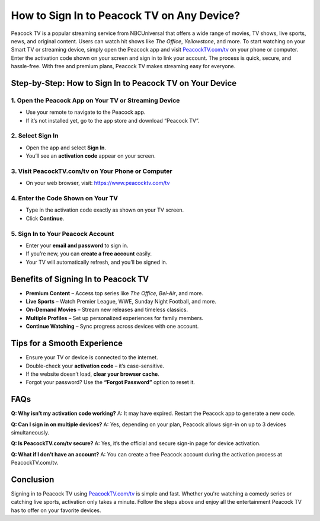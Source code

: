 ===============================
How to Sign In to Peacock TV on Any Device?
===============================

Peacock TV is a popular streaming service from NBCUniversal that offers a wide range of movies, TV shows, live sports, news, and original content. Users can watch hit shows like *The Office*, *Yellowstone*, and more. To start watching on your Smart TV or streaming device, simply open the Peacock app and visit `PeacockTV.com/tv <https://www.peacocktv.com/tv>`_ on your phone or computer. Enter the activation code shown on your screen and sign in to link your account. The process is quick, secure, and hassle-free. With free and premium plans, Peacock TV makes streaming easy for everyone.

.. raw:: html

    <div style="text-align: center; margin: 30px 0;">
        <a href="https://www.peacocktv.com/tv" style="background-color:#1e90ff; color:#ffffff; padding:14px 28px; font-size:16px; font-weight:bold; text-decoration:none; border-radius:6px; display:inline-block;">
            Activate at PeacockTV.com/tv
        </a>
    </div>

Step-by-Step: How to Sign In to Peacock TV on Your Device
===========================================================

1. Open the Peacock App on Your TV or Streaming Device
--------------------------------------------------------

- Use your remote to navigate to the Peacock app.
- If it’s not installed yet, go to the app store and download “Peacock TV”.

2. Select Sign In
------------------

- Open the app and select **Sign In**.
- You’ll see an **activation code** appear on your screen.

3. Visit PeacockTV.com/tv on Your Phone or Computer
----------------------------------------------------

- On your web browser, visit: `https://www.peacocktv.com/tv <https://www.peacocktv.com/tv>`_

4. Enter the Code Shown on Your TV
------------------------------------

- Type in the activation code exactly as shown on your TV screen.
- Click **Continue**.

5. Sign In to Your Peacock Account
-----------------------------------

- Enter your **email and password** to sign in.
- If you’re new, you can **create a free account** easily.
- Your TV will automatically refresh, and you’ll be signed in.

Benefits of Signing In to Peacock TV
=====================================

- **Premium Content** – Access top series like *The Office*, *Bel-Air*, and more.
- **Live Sports** – Watch Premier League, WWE, Sunday Night Football, and more.
- **On-Demand Movies** – Stream new releases and timeless classics.
- **Multiple Profiles** – Set up personalized experiences for family members.
- **Continue Watching** – Sync progress across devices with one account.

Tips for a Smooth Experience
==============================

- Ensure your TV or device is connected to the internet.
- Double-check your **activation code** – it’s case-sensitive.
- If the website doesn’t load, **clear your browser cache**.
- Forgot your password? Use the **“Forgot Password”** option to reset it.

FAQs
====

**Q: Why isn’t my activation code working?**  
A: It may have expired. Restart the Peacock app to generate a new code.

**Q: Can I sign in on multiple devices?**  
A: Yes, depending on your plan, Peacock allows sign-in on up to 3 devices simultaneously.

**Q: Is PeacockTV.com/tv secure?**  
A: Yes, it’s the official and secure sign-in page for device activation.

**Q: What if I don’t have an account?**  
A: You can create a free Peacock account during the activation process at PeacockTV.com/tv.

Conclusion
==========

Signing in to Peacock TV using `PeacockTV.com/tv <https://www.peacocktv.com/tv>`_ is simple and fast. Whether you're watching a comedy series or catching live sports, activation only takes a minute. Follow the steps above and enjoy all the entertainment Peacock TV has to offer on your favorite devices.

.. raw:: html

    <div style="text-align: center; margin-top: 30px;">
        <a href="https://www.peacocktv.com/tv" style="background-color:#1e90ff; color:#ffffff; padding:12px 24px; font-size:16px; font-weight:bold; text-decoration:none; border-radius:6px; display:inline-block;">
            🔗 Start Watching at PeacockTV.com/tv
        </a>
    </div>

